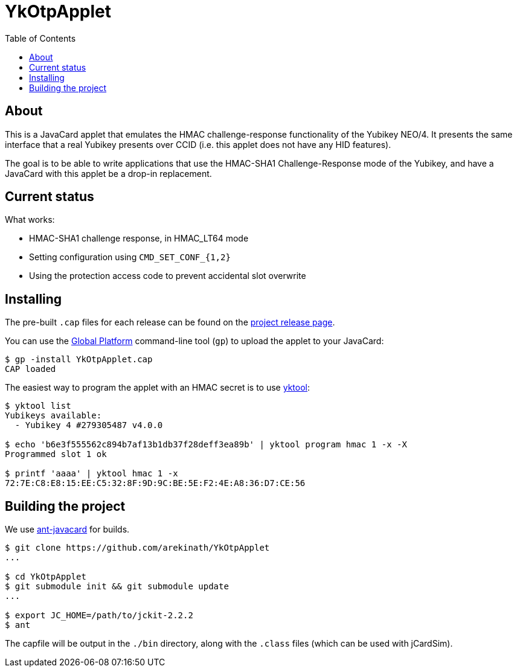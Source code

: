 :toc: left
:source-highlighter: pygments
:doctype: book
:idprefix:
:docinfo:

# YkOtpApplet

## About

This is a JavaCard applet that emulates the HMAC challenge-response
functionality of the Yubikey NEO/4. It presents the same interface that a real
Yubikey presents over CCID (i.e. this applet does not have any HID features).

The goal is to be able to write applications that use the HMAC-SHA1
Challenge-Response mode of the Yubikey, and have a JavaCard with this applet
be a drop-in replacement.

## Current status

What works:

 * HMAC-SHA1 challenge response, in HMAC_LT64 mode
 * Setting configuration using `CMD_SET_CONF_{1,2}`
 * Using the protection access code to prevent accidental slot overwrite

## Installing

The pre-built `.cap` files for each release can be found on the
https://github.com/arekinath/ykotpapplet/releases[project release page].

You can use the
https://github.com/martinpaljak/GlobalPlatformPro[Global Platform] command-line
tool (`gp`) to upload the applet to your JavaCard:

-----
$ gp -install YkOtpApplet.cap
CAP loaded
-----

The easiest way to program the applet with an HMAC secret is to use
https://github.com/arekinath/yktool[yktool]:

-----
$ yktool list
Yubikeys available:
  - Yubikey 4 #279305487 v4.0.0

$ echo 'b6e3f555562c894b7af13b1db37f28deff3ea89b' | yktool program hmac 1 -x -X
Programmed slot 1 ok

$ printf 'aaaa' | yktool hmac 1 -x
72:7E:C8:E8:15:EE:C5:32:8F:9D:9C:BE:5E:F2:4E:A8:36:D7:CE:56
-----

## Building the project

We use https://github.com/martinpaljak/ant-javacard[ant-javacard] for builds.

-----
$ git clone https://github.com/arekinath/YkOtpApplet
...

$ cd YkOtpApplet
$ git submodule init && git submodule update
...

$ export JC_HOME=/path/to/jckit-2.2.2
$ ant
-----

The capfile will be output in the `./bin` directory, along with the `.class`
files (which can be used with jCardSim).
